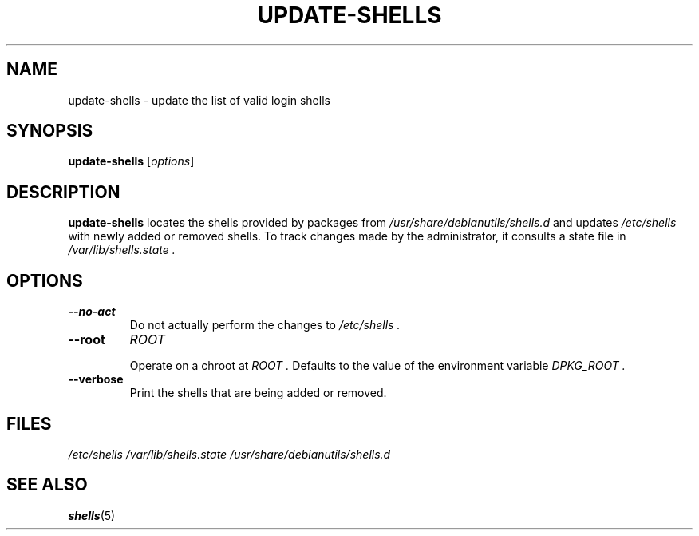 .TH UPDATE-SHELLS 8 "28 Jun 2021"
.SH NAME
update-shells \- update the list of valid login shells
.SH SYNOPSIS
.B  update-shells
.RI  [ options ]
.SH DESCRIPTION
.B update-shells
locates the shells provided by packages from
.I /usr/share/debianutils/shells.d
and updates
.I /etc/shells
with newly added or removed shells.
To track changes made by the administrator, it consults a state file in
.I /var/lib/shells.state .
.SH OPTIONS
.TP
.B \-\-no\-act
Do not actually perform the changes to
.I /etc/shells .
.TP
.B \-\-root
.I ROOT

Operate on a chroot at
.I ROOT .
Defaults to the value of the environment variable
.I DPKG_ROOT .
.TP
.B \-\-verbose
Print the shells that are being added or removed.
.SH FILES
.I /etc/shells
.I /var/lib/shells.state
.I /usr/share/debianutils/shells.d
.SH SEE ALSO
.BR shells (5)

